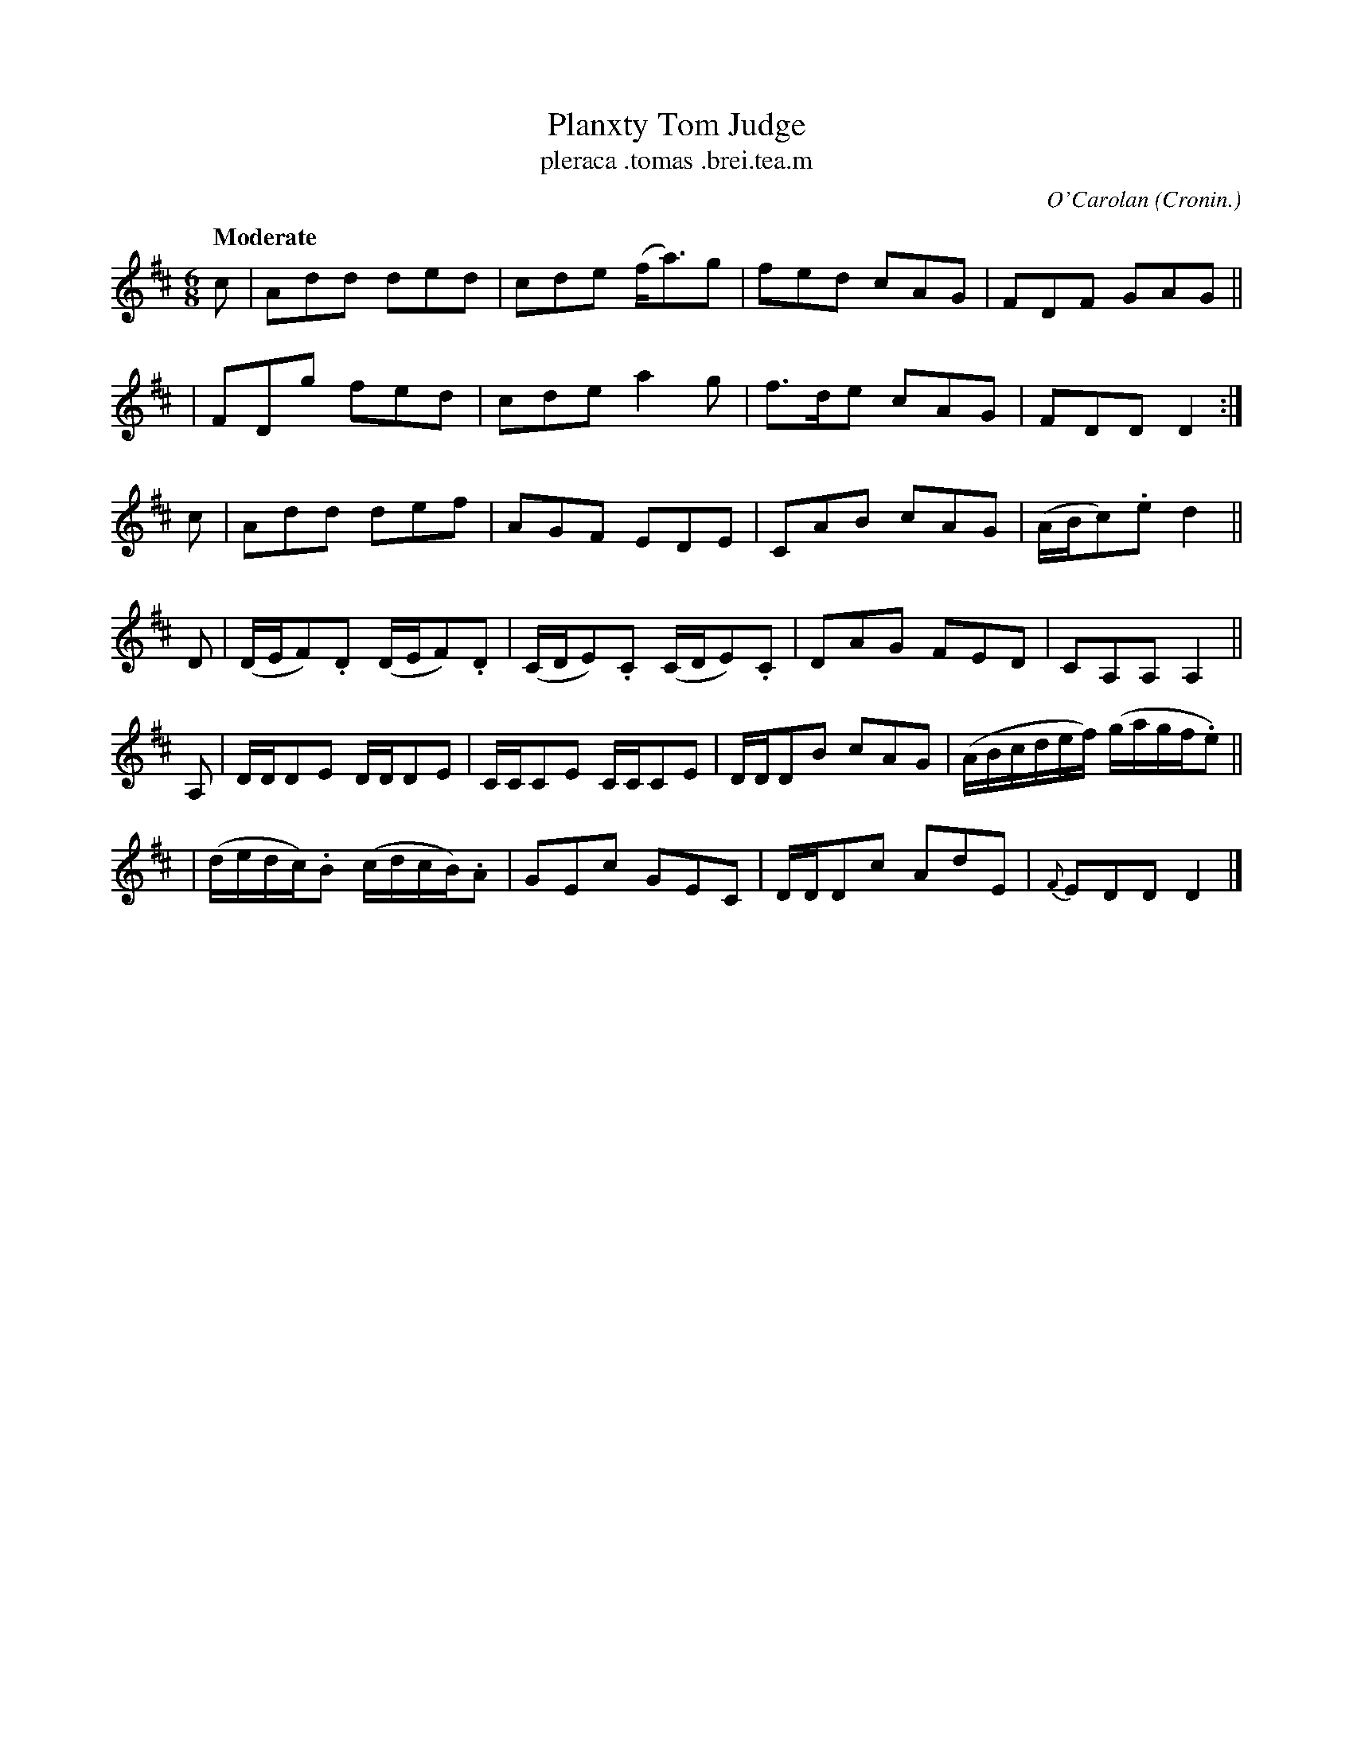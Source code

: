 X: 685
T: Planxty Tom Judge
T: pleraca \.tomas \.brei\.tea\.m
R: air, waltz, jig
%S: s:6 b:24(4+4+4+4+4+4)
C: O'Carolan
B: O'Neill's 1850 #685
Z: 1997 by John Chambers <jc@trillian.mit.edu>
Q: "Moderate"
O: Cronin.
M: 6/8
L: 1/8
K: D
c | Add ded | cde (f<a)g | fed cAG | FDF GAG ||
  | FDg fed | cde a2g | f>de cAG | FDD D2 :|
c | Add def | AGF EDE | CAB cAG | (A/B/c).e d2 ||
D | (D/E/F).D (D/E/F).D | (C/D/E).C (C/D/E).C | DAG FED | CA,A, A,2 ||
A,| D/D/DE D/D/DE | C/C/CE C/C/CE | D/D/DB cAG | (A/B/c/d/e/f/) (g/a/g/f/.e) ||
  | (d/e/d/c/).B (c/d/c/B/).A | GEc GEC | D/D/Dc AdE | {F}EDD D2 |]

